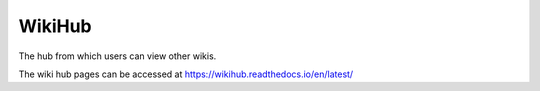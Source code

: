WikiHub
=======

The hub from which users can view other wikis.

The wiki hub pages can be accessed at https://wikihub.readthedocs.io/en/latest/
